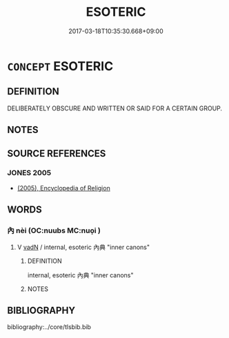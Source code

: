 # -*- mode: mandoku-tls-view -*-
#+TITLE: ESOTERIC
#+DATE: 2017-03-18T10:35:30.668+09:00        
#+STARTUP: content
* =CONCEPT= ESOTERIC
:PROPERTIES:
:CUSTOM_ID: uuid-f4d5c7cf-8a79-4e2b-b728-30bb2d01ae9d
:END:
** DEFINITION

DELIBERATELY OBSCURE AND WRITTEN OR SAID FOR A CERTAIN GROUP.

** NOTES

** SOURCE REFERENCES
*** JONES 2005
 - [[cite:JONES-2005][(2005), Encyclopedia of Religion]]
** WORDS
   :PROPERTIES:
   :VISIBILITY: children
   :END:
*** 內 nèi (OC:nuubs MC:nuo̝i )
:PROPERTIES:
:CUSTOM_ID: uuid-e6d3ab56-57b0-45d7-8652-8b25cf52940c
:Char+: 內(11,2/4) 
:GY_IDS+: uuid-5bc4b268-5724-40b8-8e1c-011af74fa79e
:PY+: nèi     
:OC+: nuubs     
:MC+: nuo̝i     
:END: 
**** V [[tls:syn-func::#uuid-fed035db-e7bd-4d23-bd05-9698b26e38f9][vadN]] / internal, esoteric 內典 "inner canons"
:PROPERTIES:
:CUSTOM_ID: uuid-4b45d910-5a40-4f99-88b9-7f0ab75eb50b
:END:
****** DEFINITION

internal, esoteric 內典 "inner canons"

****** NOTES

** BIBLIOGRAPHY
bibliography:../core/tlsbib.bib
